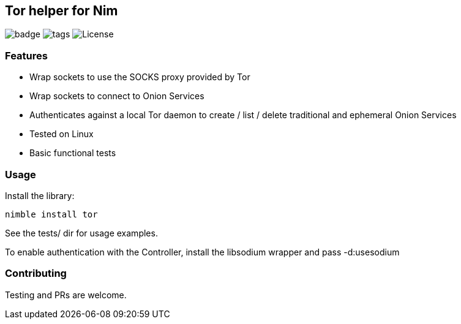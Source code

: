 
== Tor helper for Nim

image:https://img.shields.io/badge/status-alpha-orange.svg[badge]
image:https://img.shields.io/github/tag/FedericoCeratto/nim-tor.svg[tags]
image:https://img.shields.io/badge/License-LGPL%20v2.1-blue.svg[License]

### Features

* Wrap sockets to use the SOCKS proxy provided by Tor
* Wrap sockets to connect to Onion Services
* Authenticates against a local Tor daemon to create / list / delete traditional and ephemeral Onion Services
* Tested on Linux
* Basic functional tests

### Usage

Install the library:

[source,bash]
----
nimble install tor
----

See the tests/ dir for usage examples.

To enable authentication with the Controller, install the libsodium wrapper and pass -d:usesodium

### Contributing

Testing and PRs are welcome.

